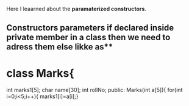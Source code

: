 Here I leaarned about the *paramaterized constructors*.
**  Constructors parameters if declared inside private member in a class then we need to adress them else likke as**
* class Marks{  
    int marks1[5];
    char  name[30];
    int   rollNo;
    public:
    Marks(int a[5]){
        for(int i=0;i<5;i++){
            marks1[i]=a[i];} 